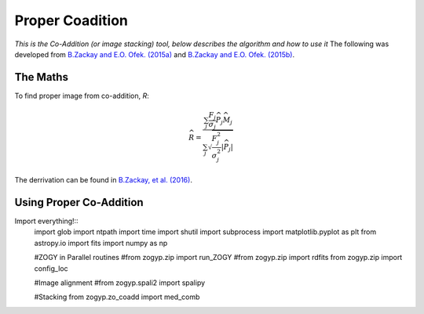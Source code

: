 Proper Coadition
================

*This is the Co-Addition (or image stacking) tool, below describes the algorithm and how to use it*
The following was developed from `B.Zackay and E.O. Ofek. (2015a) <https://arxiv.org/abs/1512.06872>`_ and `B.Zackay and E.O. Ofek. (2015b) <https://arxiv.org/abs/1512.06879>`_.



The Maths
---------

To find proper image from co-addition, *R*:

.. math::
   
   \widehat{R} = \frac{\sum_j  \frac{F_j}{\sigma_j} \overline{{\widehat{P_j}}} \widehat{M_j}} {\sum_j \sqrt{\frac{F_j^2}{\sigma_j^2} |\widehat{P_j}|}}

The derrivation can be found in  `B.Zackay, et al. (2016) <http://iopscience.iop.org/article/10.3847/0004-637X/830/1/27/pdf>`_. 


Using Proper Co-Addition
------------------------

Import everything!::
   import glob
   import ntpath
   import time
   import shutil
   import subprocess
   import matplotlib.pyplot as plt
   from astropy.io import fits
   import numpy as np

   #ZOGY in Parallel routines
   #from zogyp.zip import run_ZOGY
   #from zogyp.zip import rdfits
   from zogyp.zip import config_loc

   #Image alignment
   #from zogyp.spali2 import spalipy

   #Stacking
   from zogyp.zo_coadd import med_comb
